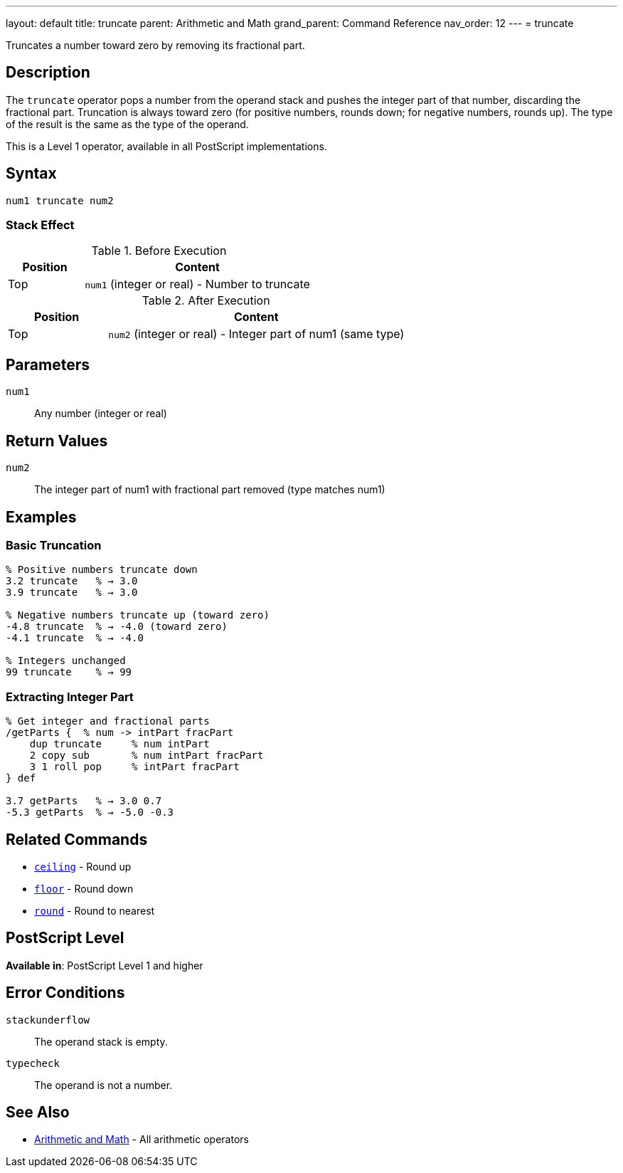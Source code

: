 ---
layout: default
title: truncate
parent: Arithmetic and Math
grand_parent: Command Reference
nav_order: 12
---
= truncate

Truncates a number toward zero by removing its fractional part.

== Description

The `truncate` operator pops a number from the operand stack and pushes the integer part of that number, discarding the fractional part. Truncation is always toward zero (for positive numbers, rounds down; for negative numbers, rounds up). The type of the result is the same as the type of the operand.

This is a Level 1 operator, available in all PostScript implementations.

== Syntax

[source,postscript]
----
num1 truncate num2
----

=== Stack Effect

.Before Execution
[cols="1,3"]
|===
|Position |Content

|Top
|`num1` (integer or real) - Number to truncate
|===

.After Execution
[cols="1,3"]
|===
|Position |Content

|Top
|`num2` (integer or real) - Integer part of num1 (same type)
|===

== Parameters

`num1`:: Any number (integer or real)

== Return Values

`num2`:: The integer part of num1 with fractional part removed (type matches num1)

== Examples

=== Basic Truncation

[source,postscript]
----
% Positive numbers truncate down
3.2 truncate   % → 3.0
3.9 truncate   % → 3.0

% Negative numbers truncate up (toward zero)
-4.8 truncate  % → -4.0 (toward zero)
-4.1 truncate  % → -4.0

% Integers unchanged
99 truncate    % → 99
----

=== Extracting Integer Part

[source,postscript]
----
% Get integer and fractional parts
/getParts {  % num -> intPart fracPart
    dup truncate     % num intPart
    2 copy sub       % num intPart fracPart
    3 1 roll pop     % intPart fracPart
} def

3.7 getParts   % → 3.0 0.7
-5.3 getParts  % → -5.0 -0.3
----

== Related Commands

* xref:../ceiling.adoc[`ceiling`] - Round up
* xref:../floor.adoc[`floor`] - Round down
* xref:../round.adoc[`round`] - Round to nearest

== PostScript Level

*Available in*: PostScript Level 1 and higher

== Error Conditions

`stackunderflow`::
The operand stack is empty.

`typecheck`::
The operand is not a number.

== See Also

* xref:index.adoc[Arithmetic and Math] - All arithmetic operators
